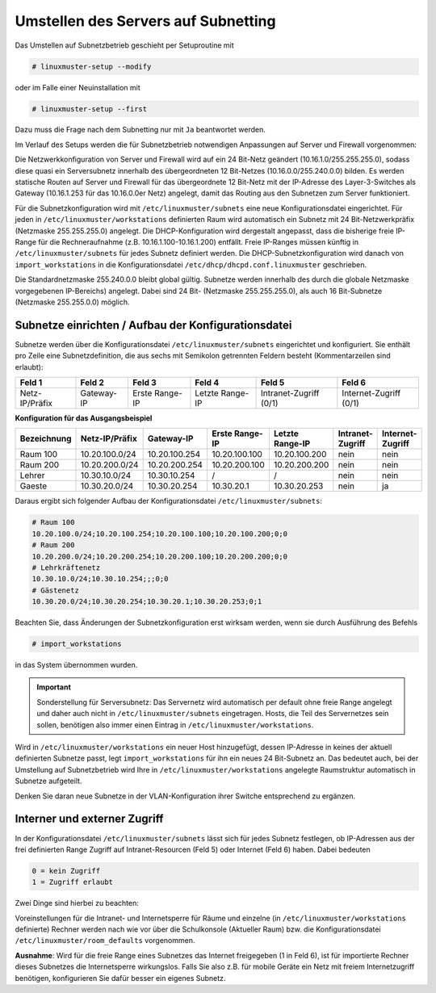 Umstellen des Servers auf Subnetting
====================================


Das Umstellen auf Subnetzbetrieb geschieht per Setuproutine mit

.. code-block:: console

   # linuxmuster-setup --modify

oder im Falle einer Neuinstallation mit

.. code-block:: console

   # linuxmuster-setup --first

Dazu muss die Frage nach dem Subnetting nur mit ``Ja`` beantwortet werden.

Im Verlauf des Setups werden die für Subnetzbetrieb notwendigen Anpassungen auf Server und Firewall vorgenommen:

Die Netzwerkkonfiguration von Server und Firewall wird auf ein 24 Bit-Netz geändert (10.16.1.0/255.255.255.0), sodass diese quasi ein Serversubnetz innerhalb des übergeordneten 12 Bit-Netzes (10.16.0.0/255.240.0.0) bilden. Es werden statische Routen auf Server und Firewall für das übergeordnete 12 Bit-Netz mit der IP-Adresse des Layer-3-Switches als Gateway (10.16.1.253 für das 10.16.0.0er Netz) angelegt, damit das Routing aus den Subnetzen zum Server funktioniert. 

Für die Subnetzkonfiguration wird mit ``/etc/linuxmuster/subnets`` eine neue Konfigurationsdatei eingerichtet. Für jeden in ``/etc/linuxmuster/workstations`` definierten Raum wird automatisch ein Subnetz mit 24 Bit-Netzwerkpräfix (Netzmaske 255.255.255.0) angelegt. Die DHCP-Konfiguration wird dergestalt angepasst, dass die bisherige freie IP-Range für die Rechneraufnahme (z.B. 10.16.1.100-10.16.1.200) entfällt. Freie IP-Ranges müssen künftig in ``/etc/linuxmuster/subnets`` für jedes Subnetz definiert werden. Die DHCP-Subnetzkonfiguration wird danach von ``import_workstations`` in die Konfigurationsdatei ``/etc/dhcp/dhcpd.conf.linuxmuster`` geschrieben.

Die Standardnetzmaske 255.240.0.0 bleibt global gültig. Subnetze werden innerhalb des durch die globale Netzmaske vorgegebenen IP-Bereichs) angelegt. Dabei sind 24 Bit- (Netzmaske 255.255.255.0), als auch 16 Bit-Subnetze (Netzmaske 255.255.0.0) möglich. 

Subnetze einrichten / Aufbau der Konfigurationsdatei
----------------------------------------------------

Subnetze werden über die Konfigurationsdatei ``/etc/linuxmuster/subnets`` eingerichtet und konfiguriert. Sie enthält pro Zeile eine Subnetzdefinition, die aus sechs mit Semikolon getrennten Feldern besteht (Kommentarzeilen sind erlaubt):

+---------------+----------+--------------+---------------+----------------------+----------------------+
|Feld 1         |Feld 2    |Feld 3        |Feld 4         |Feld 5                |Feld 6                |
+===============+==========+==============+===============+======================+======================+
|Netz-IP/Präfix |Gateway-IP|Erste Range-IP|Letzte Range-IP|Intranet-Zugriff (0/1)|Internet-Zugriff (0/1)|
+---------------+----------+--------------+---------------+----------------------+----------------------+


**Konfiguration für das Ausgangsbeispiel**

+-----------+--------------+-------------+--------------+---------------+----------------+----------------+
|Bezeichnung|Netz-IP/Präfix|Gateway-IP   |Erste Range-IP|Letzte Range-IP|Intranet-Zugriff|Internet-Zugriff|
+===========+==============+=============+==============+===============+================+================+
|Raum 100   |10.20.100.0/24|10.20.100.254|10.20.100.100 |10.20.100.200 	|      nein 	 |     nein       |
+-----------+--------------+-------------+--------------+---------------+----------------+----------------+
|Raum 200   |10.20.200.0/24|10.20.200.254|10.20.200.100 |10.20.200.200 	|      nein 	 |     nein       |
+-----------+--------------+-------------+--------------+---------------+----------------+----------------+
|Lehrer     |10.30.10.0/24 |10.30.10.254 |      /       |      / 	|      nein 	 |     nein       |
+-----------+--------------+-------------+--------------+---------------+----------------+----------------+
|Gaeste     |10.30.20.0/24 |10.30.20.254 |10.30.20.1    |10.30.20.253 	|      nein 	 |      ja        |
+-----------+--------------+-------------+--------------+---------------+----------------+----------------+


Daraus ergibt sich folgender Aufbau der Konfigurationsdatei ``/etc/linuxmuster/subnets``:

.. code-block:: none

   # Raum 100
   10.20.100.0/24;10.20.100.254;10.20.100.100;10.20.100.200;0;0
   # Raum 200
   10.20.200.0/24;10.20.200.254;10.20.200.100;10.20.200.200;0;0
   # Lehrkräftenetz
   10.30.10.0/24;10.30.10.254;;;0;0
   # Gästenetz
   10.30.20.0/24;10.30.20.254;10.30.20.1;10.30.20.253;0;1

Beachten Sie, dass Änderungen der Subnetzkonfiguration erst wirksam werden, wenn sie durch Ausführung des Befehls

.. code-block:: console

   # import_workstations

in das System übernommen wurden.

.. important::

   Sonderstellung für Serversubnetz: Das Servernetz wird automatisch per default ohne freie Range angelegt und daher auch nicht 
   in ``/etc/linuxmuster/subnets`` eingetragen. Hosts, die Teil des Servernetzes sein sollen, benötigen also immer einen Eintrag 
   in ``/etc/linuxmuster/workstations``.

Wird in ``/etc/linuxmuster/workstations`` ein neuer Host hinzugefügt, dessen IP-Adresse in keines der aktuell definierten Subnetze passt, legt ``import_workstations`` für ihn ein neues 24 Bit-Subnetz an. Das bedeutet auch, bei der Umstellung auf Subnetzbetrieb wird Ihre in ``/etc/linuxmuster/workstations`` angelegte Raumstruktur automatisch in Subnetze aufgeteilt.

Denken Sie daran neue Subnetze in der VLAN-Konfiguration ihrer Switche entsprechend zu ergänzen.

Interner und externer Zugriff
-----------------------------

In der Konfigurationsdatei ``/etc/linuxmuster/subnets`` lässt sich für jedes Subnetz festlegen, ob IP-Adressen aus der frei definierten Range Zugriff auf Intranet-Resourcen (Feld 5) oder Internet (Feld 6) haben. Dabei bedeuten

.. code-block:: none

   0 = kein Zugriff
   1 = Zugriff erlaubt

Zwei Dinge sind hierbei zu beachten:

Voreinstellungen für die Intranet- und Internetsperre für Räume und einzelne (in ``/etc/linuxmuster/workstations`` definierte) Rechner werden nach wie vor über die Schulkonsole (Aktueller Raum) bzw. die Konfigurationsdatei ``/etc/linuxmuster/room_defaults`` vorgenommen.

**Ausnahme**: Wird für die freie Range eines Subnetzes das Internet freigegeben (1 in Feld 6), ist für importierte Rechner dieses Subnetzes die Internetsperre wirkungslos. Falls Sie also z.B. für mobile Geräte ein Netz mit freiem Internetzugriff benötigen, konfigurieren Sie dafür besser ein eigenes Subnetz.

